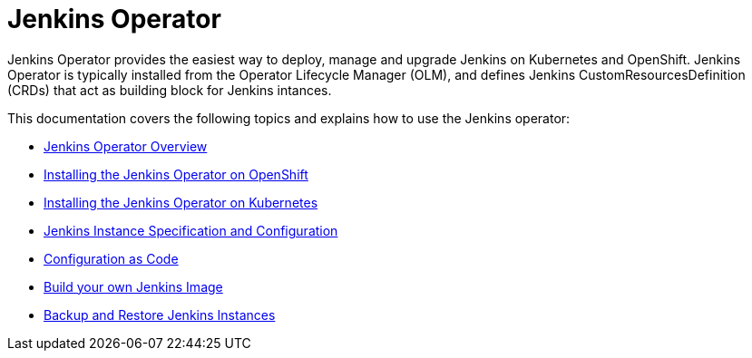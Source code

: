 # Jenkins Operator

Jenkins Operator provides the easiest way to deploy, manage and upgrade Jenkins on Kubernetes and OpenShift.
Jenkins Operator is typically installed from the Operator Lifecycle Manager (OLM), and defines Jenkins CustomResourcesDefinition (CRDs) that act as
building block for Jenkins intances.

This documentation covers the following topics and explains how to use the Jenkins operator:

- link:overview.adoc[Jenkins Operator Overview]
- link:install.adoc[Installing the Jenkins Operator on OpenShift]
- link:kubernetes_install.adoc[Installing the Jenkins Operator on Kubernetes]
- link:jenkins_instance.adoc[Jenkins Instance Specification and Configuration]
- link:configurationascode.adoc[Configuration as Code]
- link:jenkinsimage.adoc[Build your own Jenkins Image]
- link:backupandrestore.adoc[Backup and Restore Jenkins Instances]



